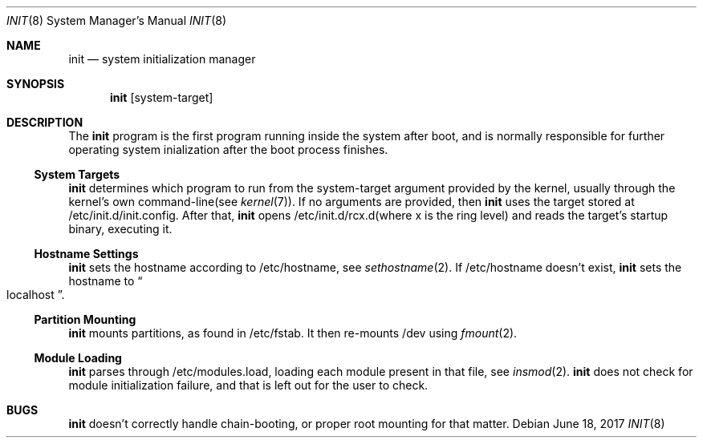 .Dd $Mdocdate: June 18 2017 $
.Dt INIT 8
.Os
.Sh NAME
.Nm init
.Nd system initialization manager
.Sh SYNOPSIS
.Nm init
.Op system-target
.Sh DESCRIPTION
The
.Nm
program is the first program running inside the system after boot, and is normally
responsible for further operating system inialization after the boot process finishes.
.Ss System Targets
.Nm
determines which program to run from the system-target argument provided by the kernel,
usually through the kernel's own command-line(see
.Xr kernel 7) .
If no arguments are provided, then
.Nm
uses the target stored at /etc/init.d/init.config.
After that,
.Nm
opens /etc/init.d/rcx.d(where x is the ring level) and reads the target's startup binary, executing it.
.Ss Hostname Settings
.Nm
sets the hostname according to /etc/hostname, see
.Xr sethostname 2 .
If /etc/hostname doesn't exist,
.Nm
sets the hostname to
.Do
localhost 
.Dc .
.Ss Partition Mounting
.Nm
mounts partitions, as found in /etc/fstab. It then re-mounts /dev using
.Xr fmount 2 .
.Ss Module Loading
.Nm
parses through /etc/modules.load, loading each module present in that file, see
.Xr insmod 2 .
.Nm
does not check for module initialization failure, and that is left out for the user to check.
.Sh BUGS
.Nm
doesn't correctly handle chain-booting, or proper root mounting for that matter.
